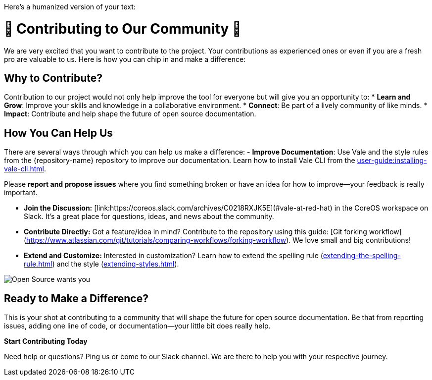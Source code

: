Here's a humanized version of your text:

// Metadata for Antora
:navtitle: Contributing
:keywords: contributing
// :page-aliases:
// End of metadata for Antora

[id="contributing"]
= 🌟 Contributing to Our Community 🌟

We are very excited that you want to contribute to the project. Your contributions as experienced ones or even if you are a fresh pro are valuable to us. Here is how you can chip in and make a difference:

== Why to Contribute? ==
Contribution to our project would not only help improve the tool for everyone but will give you an opportunity to:
* **Learn and Grow**: Improve your skills and knowledge in a collaborative environment.
* **Connect**: Be part of a lively community of like minds.
* **Impact**: Contribute and help shape the future of open source documentation.

== How You Can Help Us ==
There are several ways through which you can help us make a difference:
- **Improve Documentation**: Use Vale and the style rules from the {repository-name} repository to improve our documentation. Learn how to install Vale CLI from the xref:user-guide:installing-vale-cli.adoc[].

Please **report and propose issues** where you find something broken or have an idea for how to improve—your feedback is really important.

- **Join the Discussion:** [link:https://coreos.slack.com/archives/C0218RXJK5E](#vale-at-red-hat) in the CoreOS workspace on Slack. It's a great place for questions, ideas, and news about the community.

- **Contribute Directly:** Got a feature/idea in mind? Contribute to the repository using this guide: [Git forking workflow](https://www.atlassian.com/git/tutorials/comparing-workflows/forking-workflow). We love small and big contributions!

- **Extend and Customize:** Interested in customization? Learn how to extend the spelling rule (xref:extending-the-spelling-rule.adoc[]) and the style (xref:extending-styles.adoc[]).

image::open-source-wants-you.jpg[Open Source wants you, align="center"]

== Ready to Make a Difference? ==
This is your shot at contributing to a community that will shape the future for open source documentation. Be that from reporting issues, adding one line of code, or documentation—your little bit does really help.

**Start Contributing Today**

Need help or questions? Ping us or come to our Slack channel. We are there to help you with your respective journey.
